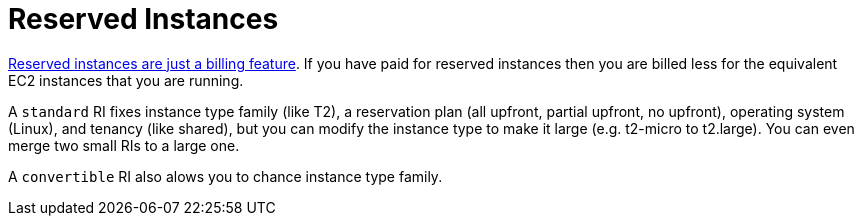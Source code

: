 = Reserved Instances

http://serverfault.com/a/759616[Reserved instances are just a billing feature]. If you have paid for reserved instances then you are billed less for the equivalent EC2 instances that you are running.

A `standard` RI fixes instance type family (like T2), a reservation plan (all upfront, partial upfront, no upfront), operating system (Linux), and tenancy (like shared), but you can modify the instance type to make it large (e.g. t2-micro to t2.large).  You can even merge two small RIs to a large one.

A `convertible` RI also alows you to chance instance type family.
